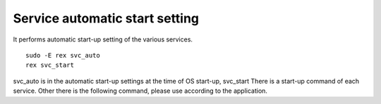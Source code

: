 Service automatic start setting
====================

It performs automatic start-up setting of the various services.

::

     sudo -E rex svc_auto
     rex svc_start

svc_auto is in the automatic start-up settings at the time of OS start-up, svc_start
There is a start-up command of each service. Other there is the following command, please use according to the application.

=============================== =================== =
Use the command
=============================== =================== =
Start-up of each service rex svc_start
Stop for each service rex svc_stop
Restart rex svc_restart of each service
Restart of management for Web services rex restart_ws_admin
Restart of data reception for the Web service rex restart_ws_data
=============================== =================== =
